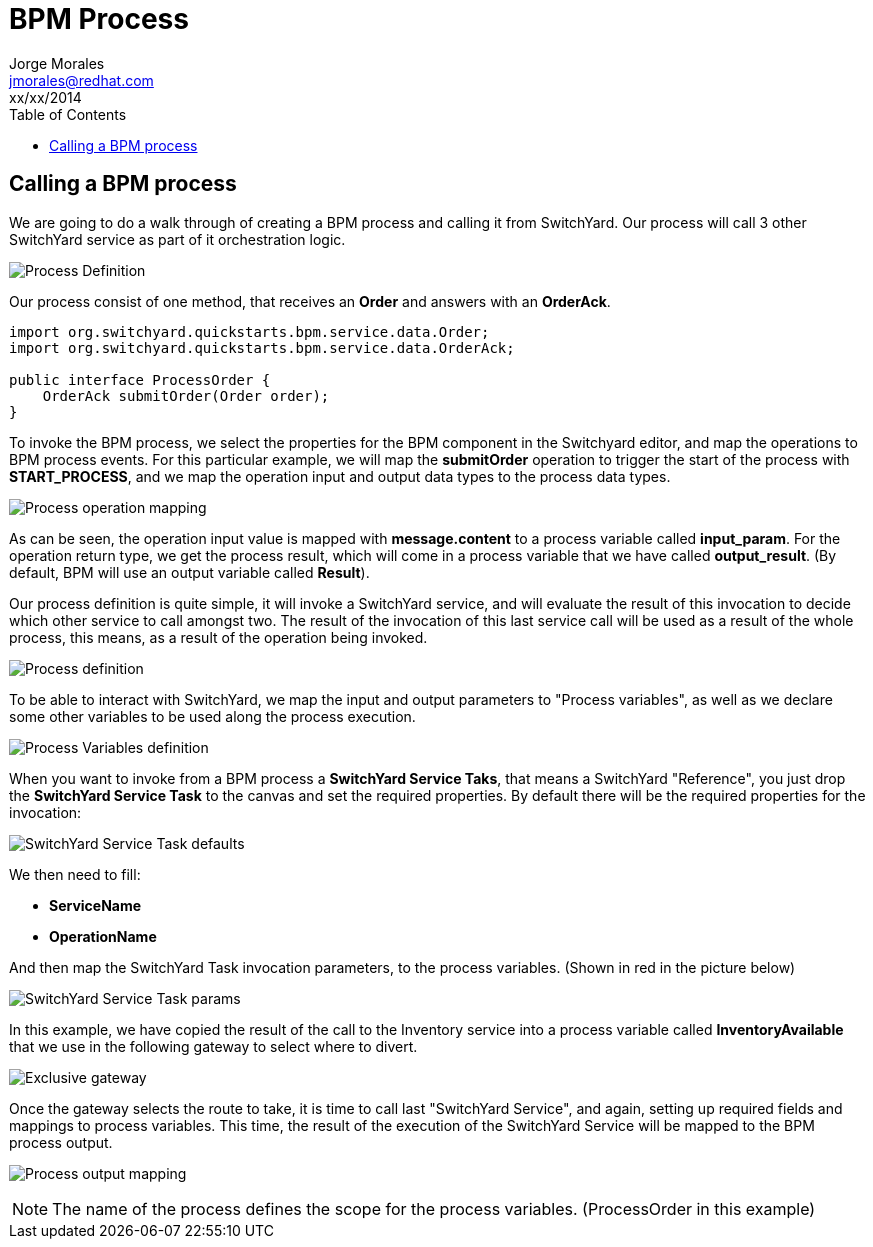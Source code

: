 = BPM Process
Jorge Morales <jmorales@redhat.com>
xx/xx/2014
:toc:
:icons: font
:imagesdir: ./images
:source-highlighter: prettify


== Calling a BPM process
We are going to do a walk through of creating a BPM process and calling it from SwitchYard. Our process will call 3 other SwitchYard service as part of it orchestration logic.

image:bpm_process_definition.png["Process Definition"]

Our process consist of one method, that receives an *Order* and answers with an *OrderAck*.

[source,java]
----
import org.switchyard.quickstarts.bpm.service.data.Order;
import org.switchyard.quickstarts.bpm.service.data.OrderAck;

public interface ProcessOrder {
    OrderAck submitOrder(Order order);
}
----

To invoke the BPM process, we select the properties for the BPM component in the Switchyard editor, and map the operations to BPM process events. For this particular example, we will map the *submitOrder* operation to trigger the start of the process with *START_PROCESS*, and we map the operation input and output data types to the process data types.

image:process_properties_2.png["Process operation mapping"]

As can be seen, the operation input value is mapped with *message.content* to a process variable called *input_param*. For the operation return type, we get the process result, which will come in a process variable that we have called *output_result*. (By default, BPM will use an output variable called *Result*).

Our process definition is quite simple, it will invoke a SwitchYard service, and will evaluate the result of this invocation to decide which other service to call amongst two. The result of the invocation of this last service call will be used as a result of the whole process, this means, as a result of the operation being invoked.

image:process.png["Process definition"]

To be able to interact with SwitchYard, we map the input and output parameters to "Process variables", as well as we declare some other variables to be used along the process execution.

image:variables.png["Process Variables definition"]

When you want to invoke from a BPM process a *SwitchYard Service Taks*, that means a SwitchYard "Reference", you just drop the *SwitchYard Service Task* to the canvas and set the required properties. By default there will be the required properties for the invocation:

image:switchyard_task_defaults.png["SwitchYard Service Task defaults"]

We then need to fill:

* *ServiceName*
* *OperationName*

And then map the SwitchYard Task invocation parameters, to the process variables. (Shown in red in the picture below)

image:switchyard_task_params.png["SwitchYard Service Task params"]

In this example, we have copied the result of the call to the Inventory service into a process variable called *InventoryAvailable* that we use in the following gateway to select where to divert.

image:divert.png["Exclusive gateway"]

Once the gateway selects the route to take, it is time to call last "SwitchYard Service", and again, setting up required fields and mappings to process variables. This time, the result of the execution of the SwitchYard Service will be mapped to the BPM process output.

image:process_output.png["Process output mapping"]

NOTE: The name of the process defines the scope for the process variables. (ProcessOrder in this example)

// vim: set syntax=asciidoc:
